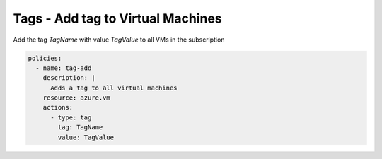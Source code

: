 Tags - Add tag to Virtual Machines
==================================

Add the tag `TagName` with value `TagValue` to all VMs in the subscription

.. code-block:: yaml

    policies:
      - name: tag-add
        description: |
          Adds a tag to all virtual machines
        resource: azure.vm
        actions:
          - type: tag
            tag: TagName
            value: TagValue

